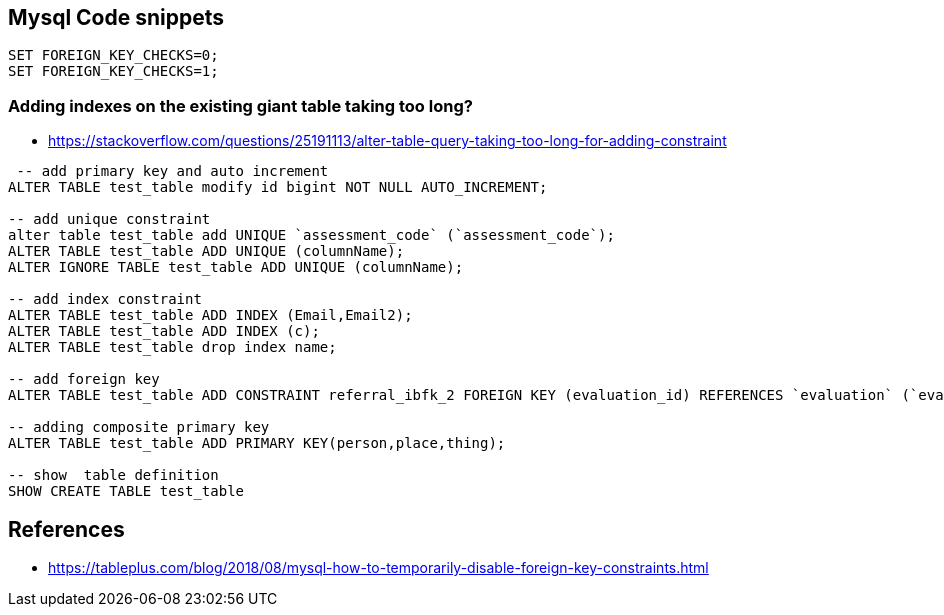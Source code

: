 == Mysql Code snippets

```
SET FOREIGN_KEY_CHECKS=0;
SET FOREIGN_KEY_CHECKS=1;
```

=== Adding indexes on the existing giant table taking too long?
- https://stackoverflow.com/questions/25191113/alter-table-query-taking-too-long-for-adding-constraint

```
 -- add primary key and auto increment
ALTER TABLE test_table modify id bigint NOT NULL AUTO_INCREMENT;

-- add unique constraint
alter table test_table add UNIQUE `assessment_code` (`assessment_code`);
ALTER TABLE test_table ADD UNIQUE (columnName);
ALTER IGNORE TABLE test_table ADD UNIQUE (columnName);

-- add index constraint
ALTER TABLE test_table ADD INDEX (Email,Email2);
ALTER TABLE test_table ADD INDEX (c);
ALTER TABLE test_table drop index name;

-- add foreign key
ALTER TABLE test_table ADD CONSTRAINT referral_ibfk_2 FOREIGN KEY (evaluation_id) REFERENCES `evaluation` (`evaluation_id`);

-- adding composite primary key
ALTER TABLE test_table ADD PRIMARY KEY(person,place,thing);

-- show  table definition
SHOW CREATE TABLE test_table

```


== References 
- https://tableplus.com/blog/2018/08/mysql-how-to-temporarily-disable-foreign-key-constraints.html
